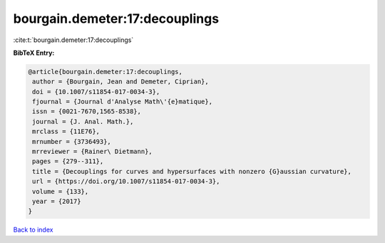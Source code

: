 bourgain.demeter:17:decouplings
===============================

:cite:t:`bourgain.demeter:17:decouplings`

**BibTeX Entry:**

.. code-block:: bibtex

   @article{bourgain.demeter:17:decouplings,
    author = {Bourgain, Jean and Demeter, Ciprian},
    doi = {10.1007/s11854-017-0034-3},
    fjournal = {Journal d'Analyse Math\'{e}matique},
    issn = {0021-7670,1565-8538},
    journal = {J. Anal. Math.},
    mrclass = {11E76},
    mrnumber = {3736493},
    mrreviewer = {Rainer\ Dietmann},
    pages = {279--311},
    title = {Decouplings for curves and hypersurfaces with nonzero {G}aussian curvature},
    url = {https://doi.org/10.1007/s11854-017-0034-3},
    volume = {133},
    year = {2017}
   }

`Back to index <../By-Cite-Keys.rst>`_
